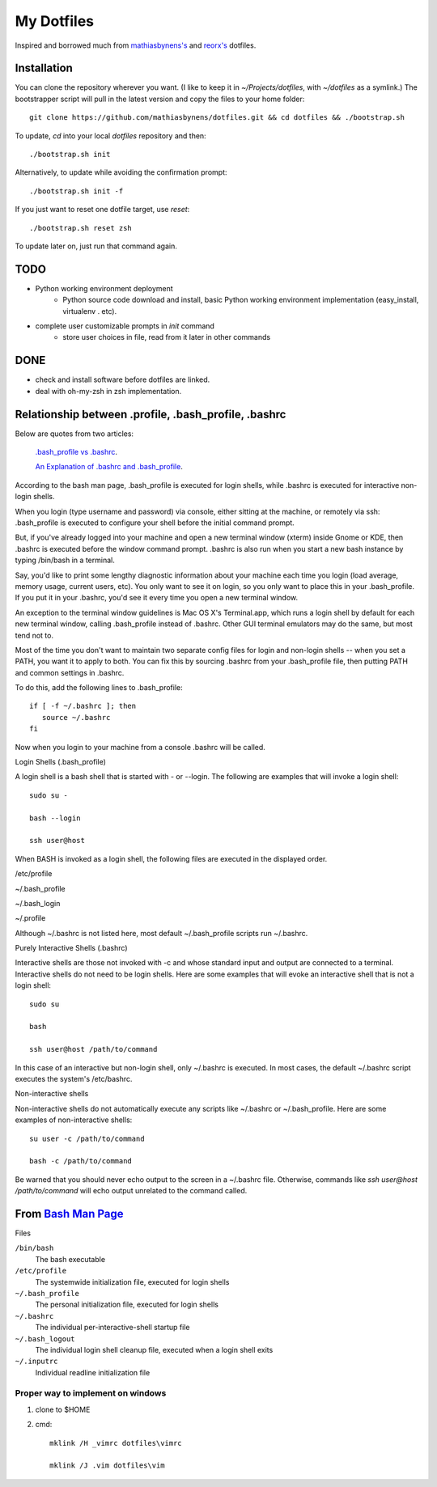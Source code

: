 ===========
My Dotfiles
===========


Inspired and borrowed much from `mathiasbynens's 
<https://github.com/mathiasbynens/dotfiles>`_ and `reorx's <https://github.com/reorx/dotfiles>`_ dotfiles.


Installation
============

You can clone the repository wherever you want. (I like to keep it in `~/Projects/dotfiles`, with `~/dotfiles` as a symlink.) The bootstrapper script will pull in the latest version and copy the files to your home folder::

    git clone https://github.com/mathiasbynens/dotfiles.git && cd dotfiles && ./bootstrap.sh

To update, `cd` into your local `dotfiles` repository and then::

    ./bootstrap.sh init

Alternatively, to update while avoiding the confirmation prompt::

    ./bootstrap.sh init -f

If you just want to reset one dotfile target, use `reset`::

    ./bootstrap.sh reset zsh

To update later on, just run that command again.


TODO
====

- Python working environment deployment
    * Python source code download and install, basic Python working environment implementation (easy_install, virtualenv . etc).

- complete user customizable prompts in `init` command
    * store user choices in file, read from it later in other commands


DONE
====
- check and install software before dotfiles are linked.
- deal with oh-my-zsh in zsh implementation.


Relationship between .profile, .bash_profile, .bashrc
=====================================================

Below are quotes from two articles:

    `.bash_profile vs .bashrc
    <http://www.joshstaiger.org/archives/2005/07/bash_profile_vs.html>`_.

    `An Explanation of .bashrc and .bash_profile
    <http://hacktux.com/bash/bashrc/bash_profile>`_.


According to the bash man page, .bash_profile is executed for login shells, while .bashrc is executed for interactive non-login shells.

When you login (type username and password) via console, either sitting at the machine, or remotely via ssh: .bash_profile is executed to configure your shell before the initial command prompt.

But, if you've already logged into your machine and open a new terminal window (xterm) inside Gnome or KDE, then .bashrc is executed before the window command prompt. .bashrc is also run when you start a new bash instance by typing /bin/bash in a terminal.

Say, you'd like to print some lengthy diagnostic information about your machine each time you login (load average, memory usage, current users, etc). You only want to see it on login, so you only want to place this in your .bash_profile. If you put it in your .bashrc, you'd see it every time you open a new terminal window.

An exception to the terminal window guidelines is Mac OS X's Terminal.app, which runs a login shell by default for each new terminal window, calling .bash_profile instead of .bashrc. Other GUI terminal emulators may do the same, but most tend not to.

Most of the time you don't want to maintain two separate config files for login and non-login shells -- when you set a PATH, you want it to apply to both. You can fix this by sourcing .bashrc from your .bash_profile file, then putting PATH and common settings in .bashrc.


To do this, add the following lines to .bash_profile::

    if [ -f ~/.bashrc ]; then
       source ~/.bashrc
    fi

Now when you login to your machine from a console .bashrc will be called.

Login Shells (.bash_profile)

A login shell is a bash shell that is started with - or --login. The following are examples that will invoke a login shell::

    sudo su -

    bash --login

    ssh user@host

When BASH is invoked as a login shell, the following files are executed in the displayed order.

/etc/profile

~/.bash_profile

~/.bash_login

~/.profile


Although ~/.bashrc is not listed here, most default ~/.bash_profile scripts run ~/.bashrc.

Purely Interactive Shells (.bashrc)

Interactive shells are those not invoked with -c and whose standard input and output are connected to a terminal. Interactive shells do not need to be login shells. Here are some examples that will evoke an interactive shell that is not a login shell::

    sudo su

    bash

    ssh user@host /path/to/command

In this case of an interactive but non-login shell, only ~/.bashrc is executed. In most cases, the default ~/.bashrc script executes the system's /etc/bashrc.

Non-interactive shells

Non-interactive shells do not automatically execute any scripts like ~/.bashrc or ~/.bash_profile. Here are some examples of non-interactive shells::

    su user -c /path/to/command

    bash -c /path/to/command


Be warned that you should never echo output to the screen in a ~/.bashrc file. Otherwise, commands like `ssh user@host /path/to/command` will echo output unrelated to the command called.


.. _BashMan: http://linux.die.net/man/1/bash

__ BashMan_

From `Bash Man Page`__
======================

Files

``/bin/bash``
    The bash executable

``/etc/profile``
    The systemwide initialization file,
    executed for login shells

``~/.bash_profile``
    The personal initialization file,
    executed for login shells

``~/.bashrc``
    The individual per-interactive-shell startup file

``~/.bash_logout``
    The individual login shell cleanup file, executed when a login shell exits

``~/.inputrc``
    Individual readline initialization file

Proper way to implement on windows
----------------------------------

1. clone to $HOME

2. cmd::

    mklink /H _vimrc dotfiles\vimrc

    mklink /J .vim dotfiles\vim
